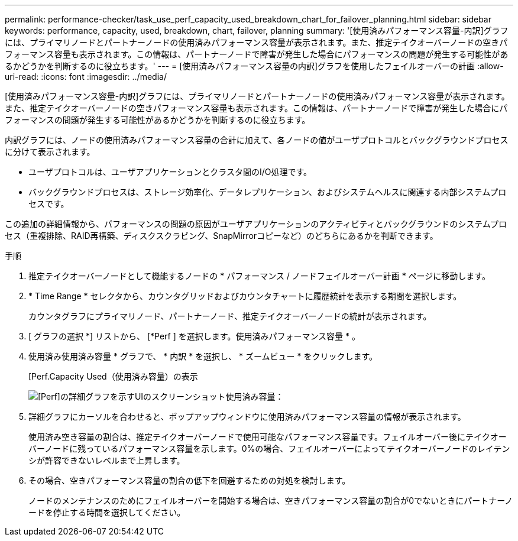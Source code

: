 ---
permalink: performance-checker/task_use_perf_capacity_used_breakdown_chart_for_failover_planning.html 
sidebar: sidebar 
keywords: performance, capacity, used, breakdown, chart, failover, planning 
summary: '[使用済みパフォーマンス容量-内訳]グラフには、プライマリノードとパートナーノードの使用済みパフォーマンス容量が表示されます。また、推定テイクオーバーノードの空きパフォーマンス容量も表示されます。この情報は、パートナーノードで障害が発生した場合にパフォーマンスの問題が発生する可能性があるかどうかを判断するのに役立ちます。' 
---
= [使用済みパフォーマンス容量の内訳]グラフを使用したフェイルオーバーの計画
:allow-uri-read: 
:icons: font
:imagesdir: ../media/


[role="lead"]
[使用済みパフォーマンス容量-内訳]グラフには、プライマリノードとパートナーノードの使用済みパフォーマンス容量が表示されます。また、推定テイクオーバーノードの空きパフォーマンス容量も表示されます。この情報は、パートナーノードで障害が発生した場合にパフォーマンスの問題が発生する可能性があるかどうかを判断するのに役立ちます。

内訳グラフには、ノードの使用済みパフォーマンス容量の合計に加えて、各ノードの値がユーザプロトコルとバックグラウンドプロセスに分けて表示されます。

* ユーザプロトコルは、ユーザアプリケーションとクラスタ間のI/O処理です。
* バックグラウンドプロセスは、ストレージ効率化、データレプリケーション、およびシステムヘルスに関連する内部システムプロセスです。


この追加の詳細情報から、パフォーマンスの問題の原因がユーザアプリケーションのアクティビティとバックグラウンドのシステムプロセス（重複排除、RAID再構築、ディスクスクラビング、SnapMirrorコピーなど）のどちらにあるかを判断できます。

.手順
. 推定テイクオーバーノードとして機能するノードの * パフォーマンス / ノードフェイルオーバー計画 * ページに移動します。
. * Time Range * セレクタから、カウンタグリッドおよびカウンタチャートに履歴統計を表示する期間を選択します。
+
カウンタグラフにプライマリノード、パートナーノード、推定テイクオーバーノードの統計が表示されます。

. [ グラフの選択 *] リストから、 [*Perf ] を選択します。使用済みパフォーマンス容量 * 。
. 使用済み使用済み容量 * グラフで、 * 内訳 * を選択し、 * ズームビュー * をクリックします。
+
[Perf.Capacity Used（使用済み容量）の表示

+
image::../media/headroom_advanced_zoom_chart.gif[[Perf]の詳細グラフを示すUIのスクリーンショット使用済み容量：]

. 詳細グラフにカーソルを合わせると、ポップアップウィンドウに使用済みパフォーマンス容量の情報が表示されます。
+
使用済み空き容量の割合は、推定テイクオーバーノードで使用可能なパフォーマンス容量です。フェイルオーバー後にテイクオーバーノードに残っているパフォーマンス容量を示します。0%の場合、フェイルオーバーによってテイクオーバーノードのレイテンシが許容できないレベルまで上昇します。

. その場合、空きパフォーマンス容量の割合の低下を回避するための対処を検討します。
+
ノードのメンテナンスのためにフェイルオーバーを開始する場合は、空きパフォーマンス容量の割合が0でないときにパートナーノードを停止する時間を選択してください。


